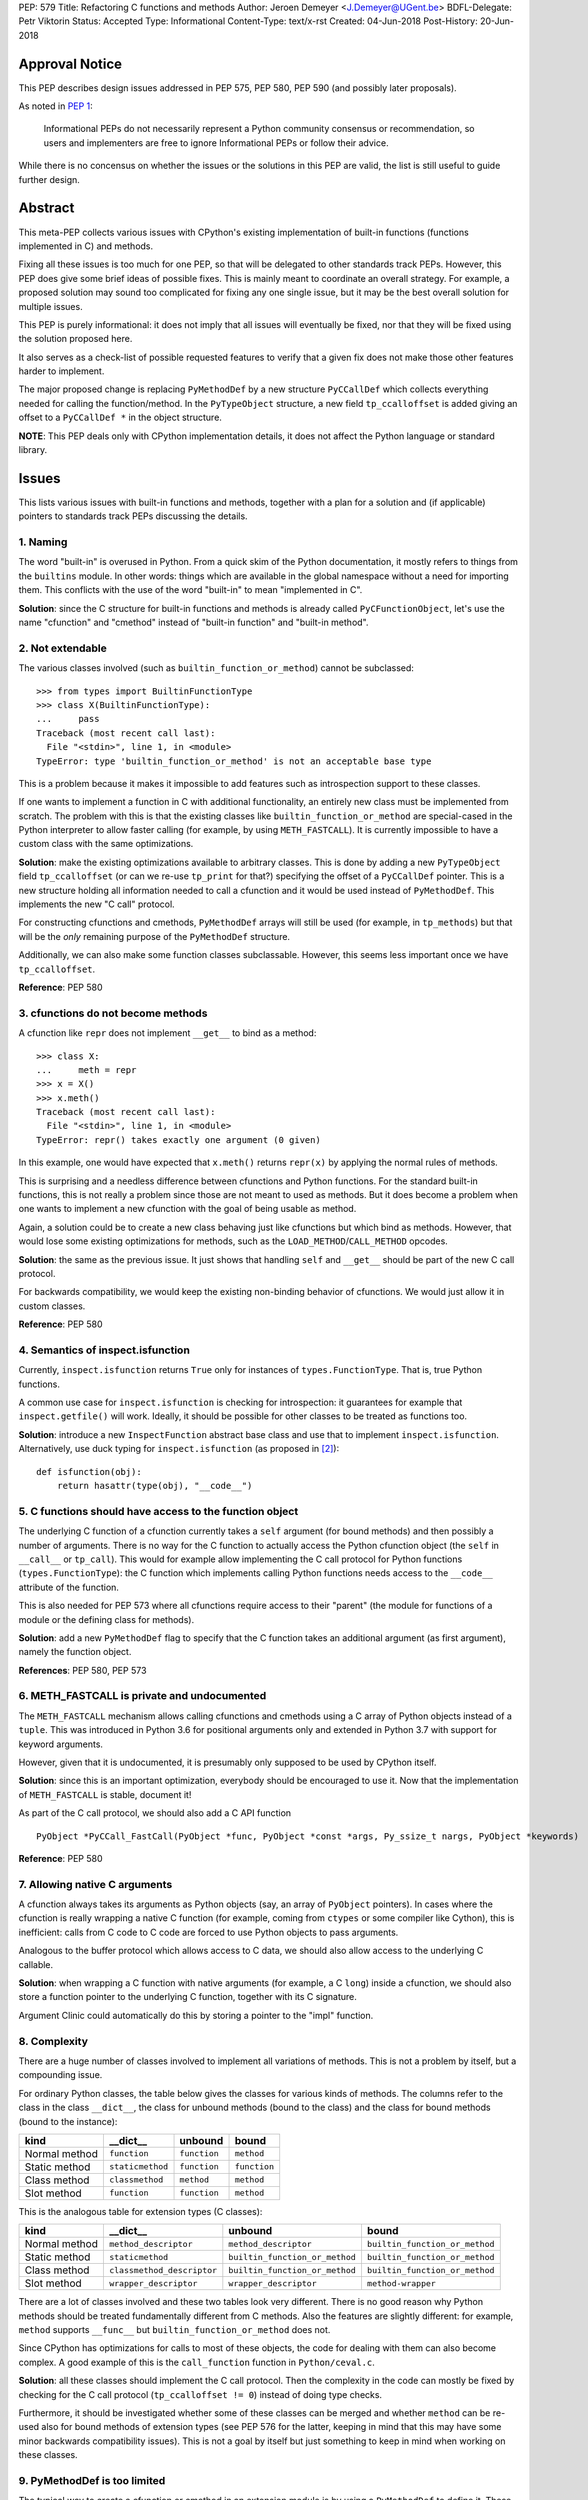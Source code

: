 PEP: 579
Title: Refactoring C functions and methods
Author: Jeroen Demeyer <J.Demeyer@UGent.be>
BDFL-Delegate: Petr Viktorin
Status: Accepted
Type: Informational
Content-Type: text/x-rst
Created: 04-Jun-2018
Post-History: 20-Jun-2018


Approval Notice
===============

This PEP describes design issues addressed in PEP 575, PEP 580, PEP 590
(and possibly later proposals).

As noted in `PEP 1 <https://www.python.org/dev/peps/pep-0001/#pep-types>`_:

   Informational PEPs do not necessarily represent a Python community
   consensus or recommendation, so users and implementers are free to
   ignore Informational PEPs or follow their advice.

While there is no concensus on whether the issues or the solutions in
this PEP are valid, the list is still useful to guide further design.


Abstract
========

This meta-PEP collects various issues with CPython's existing implementation
of built-in functions (functions implemented in C) and methods.

Fixing all these issues is too much for one PEP,
so that will be delegated to other standards track PEPs.
However, this PEP does give some brief ideas of possible fixes.
This is mainly meant to coordinate an overall strategy.
For example, a proposed solution may sound too complicated
for fixing any one single issue, but it may be the best overall
solution for multiple issues.

This PEP is purely informational:
it does not imply that all issues will eventually
be fixed, nor that they will be fixed using the solution proposed here.

It also serves as a check-list of possible requested features
to verify that a given fix does not make those
other features harder to implement.

The major proposed change is replacing ``PyMethodDef``
by a new structure ``PyCCallDef``
which collects everything needed for calling the function/method.
In the ``PyTypeObject`` structure, a new field ``tp_ccalloffset``
is added giving an offset to a ``PyCCallDef *`` in the object structure.

**NOTE**: This PEP deals only with CPython implementation details,
it does not affect the Python language or standard library.


Issues
======

This lists various issues with built-in functions and methods,
together with a plan for a solution and (if applicable)
pointers to standards track PEPs discussing the details.


1. Naming
---------

The word "built-in" is overused in Python.
From a quick skim of the Python documentation, it mostly refers
to things from the ``builtins`` module.
In other words: things which are available in the global namespace
without a need for importing them.
This conflicts with the use of the word "built-in" to mean "implemented in C".

**Solution**: since the C structure for built-in functions and methods is already
called ``PyCFunctionObject``,
let's use the name "cfunction" and "cmethod" instead of "built-in function"
and "built-in method".


2. Not extendable
-----------------

The various classes involved (such as ``builtin_function_or_method``)
cannot be subclassed::

    >>> from types import BuiltinFunctionType
    >>> class X(BuiltinFunctionType):
    ...     pass
    Traceback (most recent call last):
      File "<stdin>", line 1, in <module>
    TypeError: type 'builtin_function_or_method' is not an acceptable base type

This is a problem because it makes it impossible to add features
such as introspection support to these classes.

If one wants to implement a function in C with additional functionality,
an entirely new class must be implemented from scratch.
The problem with this is that the existing classes like
``builtin_function_or_method`` are special-cased in the Python interpreter
to allow faster calling (for example, by using ``METH_FASTCALL``).
It is currently impossible to have a custom class with the same optimizations.

**Solution**: make the existing optimizations available to arbitrary classes.
This is done by adding a new ``PyTypeObject`` field ``tp_ccalloffset``
(or can we re-use ``tp_print`` for that?)
specifying the offset of a ``PyCCallDef`` pointer.
This is a new structure holding all information needed to call
a cfunction and it would be used instead of ``PyMethodDef``.
This implements the new "C call" protocol.

For constructing cfunctions and cmethods, ``PyMethodDef`` arrays
will still be used (for example, in ``tp_methods``) but that will
be the *only* remaining purpose of the ``PyMethodDef`` structure.

Additionally, we can also make some function classes subclassable.
However, this seems less important once we have ``tp_ccalloffset``.

**Reference**: PEP 580


3. cfunctions do not become methods
-----------------------------------

A cfunction like ``repr`` does not implement ``__get__`` to bind
as a method::

    >>> class X:
    ...     meth = repr
    >>> x = X()
    >>> x.meth()
    Traceback (most recent call last):
      File "<stdin>", line 1, in <module>
    TypeError: repr() takes exactly one argument (0 given)

In this example, one would have expected that ``x.meth()`` returns
``repr(x)`` by applying the normal rules of methods.

This is surprising and a needless difference
between cfunctions and Python functions.
For the standard built-in functions, this is not really a problem
since those are not meant to used as methods.
But it does become a problem when one wants to implement a
new cfunction with the goal of being usable as method.

Again, a solution could be to create a new class behaving just
like cfunctions but which bind as methods.
However, that would lose some existing optimizations for methods,
such as the ``LOAD_METHOD``/``CALL_METHOD`` opcodes.

**Solution**: the same as the previous issue.
It just shows that handling ``self`` and ``__get__``
should be part of the new C call protocol.

For backwards compatibility, we would keep the existing non-binding
behavior of cfunctions. We would just allow it in custom classes.

**Reference**: PEP 580


4. Semantics of inspect.isfunction
----------------------------------

Currently, ``inspect.isfunction`` returns ``True`` only for instances
of ``types.FunctionType``.
That is, true Python functions.

A common use case for ``inspect.isfunction`` is checking for introspection:
it guarantees for example that ``inspect.getfile()`` will work.
Ideally, it should be possible for other classes to be treated as
functions too.

**Solution**: introduce a new ``InspectFunction`` abstract base class
and use that to implement ``inspect.isfunction``.
Alternatively, use duck typing for ``inspect.isfunction``
(as proposed in [#bpo30071]_)::

    def isfunction(obj):
        return hasattr(type(obj), "__code__")


5. C functions should have access to the function object
--------------------------------------------------------

The underlying C function of a cfunction currently
takes a ``self`` argument (for bound methods)
and then possibly a number of arguments.
There is no way for the C function to actually access the Python
cfunction object (the ``self`` in ``__call__`` or ``tp_call``).
This would for example allow implementing the
C call protocol for Python functions (``types.FunctionType``):
the C function which implements calling Python functions
needs access to the ``__code__`` attribute of the function.

This is also needed for PEP 573
where all cfunctions require access to their "parent"
(the module for functions of a module or the defining class
for methods).

**Solution**: add a new ``PyMethodDef`` flag to specify
that the C function takes an additional argument (as first argument),
namely the function object.

**References**: PEP 580, PEP 573


6. METH_FASTCALL is private and undocumented
--------------------------------------------

The ``METH_FASTCALL`` mechanism allows calling cfunctions and cmethods
using a C array of Python objects instead of a ``tuple``.
This was introduced in Python 3.6 for positional arguments only
and extended in Python 3.7 with support for keyword arguments.

However, given that it is undocumented,
it is presumably only supposed to be used by CPython itself.

**Solution**: since this is an important optimization,
everybody should be encouraged to use it.
Now that the implementation of ``METH_FASTCALL`` is stable, document it!

As part of the C call protocol, we should also add a C API function ::

    PyObject *PyCCall_FastCall(PyObject *func, PyObject *const *args, Py_ssize_t nargs, PyObject *keywords)

**Reference**: PEP 580


7. Allowing native C arguments
------------------------------

A cfunction always takes its arguments as Python objects
(say, an array of ``PyObject`` pointers).
In cases where the cfunction is really wrapping a native C function
(for example, coming from ``ctypes`` or some compiler like Cython),
this is inefficient: calls from C code to C code are forced to use
Python objects to pass arguments.

Analogous to the buffer protocol which allows access to C data,
we should also allow access to the underlying C callable.

**Solution**: when wrapping a C function with native arguments
(for example, a C ``long``) inside a cfunction,
we should also store a function pointer to the underlying C function,
together with its C signature.

Argument Clinic could automatically do this by storing
a pointer to the "impl" function.


8. Complexity
-------------

There are a huge number of classes involved to implement
all variations of methods.
This is not a problem by itself, but a compounding issue.

For ordinary Python classes, the table below gives the classes
for various kinds of methods.
The columns refer to the class in the class ``__dict__``,
the class for unbound methods (bound to the class)
and the class for bound methods (bound to the instance):

=============  ================ ============ ============
kind           __dict__         unbound      bound
=============  ================ ============ ============
Normal method  ``function``     ``function`` ``method``
Static method  ``staticmethod`` ``function`` ``function``
Class method   ``classmethod``  ``method``   ``method``
Slot method    ``function``     ``function`` ``method``
=============  ================ ============ ============

This is the analogous table for extension types (C classes):

=============  ========================== ============================== ==============================
kind           __dict__                   unbound                        bound
=============  ========================== ============================== ==============================
Normal method  ``method_descriptor``      ``method_descriptor``          ``builtin_function_or_method``
Static method  ``staticmethod``           ``builtin_function_or_method`` ``builtin_function_or_method``
Class method   ``classmethod_descriptor`` ``builtin_function_or_method`` ``builtin_function_or_method``
Slot method    ``wrapper_descriptor``     ``wrapper_descriptor``         ``method-wrapper``
=============  ========================== ============================== ==============================

There are a lot of classes involved
and these two tables look very different.
There is no good reason why Python methods should be
treated fundamentally different from C methods.
Also the features are slightly different:
for example, ``method`` supports ``__func__``
but ``builtin_function_or_method`` does not.

Since CPython has optimizations for calls to most of these objects,
the code for dealing with them can also become complex.
A good example of this is the ``call_function`` function in ``Python/ceval.c``.

**Solution**: all these classes should implement the C call protocol.
Then the complexity in the code can mostly be fixed by
checking for the C call protocol (``tp_ccalloffset != 0``)
instead of doing type checks.

Furthermore, it should be investigated whether some of these classes can be merged
and whether ``method`` can be re-used also for bound methods of extension types
(see PEP 576 for the latter,
keeping in mind that this may have some minor backwards compatibility issues).
This is not a goal by itself but just something to keep in mind
when working on these classes.


9. PyMethodDef is too limited
-----------------------------

The typical way to create a cfunction or cmethod in an extension module
is by using a ``PyMethodDef`` to define it.
These are then stored in an array ``PyModuleDef.m_methods``
(for cfunctions) or ``PyTypeObject.tp_methods`` (for cmethods).
However, because of the stable ABI (PEP 384),
we cannot change the ``PyMethodDef`` structure.

So, this means that we cannot add new fields for creating cfunctions/cmethods
this way.
This is probably the reason for the hack that
``__doc__`` and ``__text_signature__`` are stored in the same C string
(with the ``__doc__`` and ``__text_signature__`` descriptors extracting
the relevant part).

**Solution**: stop assuming that a single ``PyMethodDef`` entry
is sufficient to describe a cfunction/cmethod.
Instead, we could add some flag which means that one of the ``PyMethodDef``
fields is instead a pointer to an additional structure.
Or, we could add a flag to use two or more consecutive ``PyMethodDef``
entries in the array to store more data.
Then the ``PyMethodDef`` array would be used only to construct
cfunctions/cmethods but it would no longer be used after that.


10. Slot wrappers have no custom documentation
----------------------------------------------

Right now, slot wrappers like ``__init__`` or ``__lt__`` only have very
generic documentation, not at all specific to the class::

    >>> list.__init__.__doc__
    'Initialize self.  See help(type(self)) for accurate signature.'
    >>> list.__lt__.__doc__
    'Return self<value.'

The same happens for the signature::

    >>> list.__init__.__text_signature__
    '($self, /, *args, **kwargs)'

As you can see, slot wrappers do support ``__doc__``
and ``__text_signature__``.
The problem is that these are stored in ``struct wrapperbase``,
which is common for all wrappers of a specific slot
(for example, the same ``wrapperbase`` is used for ``str.__eq__`` and ``int.__eq__``).

**Solution**: rethink the slot wrapper class to allow docstrings
(and text signatures) for each instance separately.

This still leaves the question of how extension modules
should specify the documentation.
The ``PyTypeObject`` entries like ``tp_init`` are just function pointers,
we cannot do anything with those.
One solution would be to add entries to the ``tp_methods`` array
just for adding docstrings.
Such an entry could look like ::

    {"__init__", NULL, METH_SLOTDOC, "pointer to __init__ doc goes here"}


11. Static methods and class methods should be callable
-------------------------------------------------------

Instances of ``staticmethod`` and ``classmethod`` should be callable.
Admittedly, there is no strong use case for this,
but it has occasionally been requested (see for example [#bpo20309]_).

Making static/class methods callable would increase consistency.
First of all, function decorators typically add functionality or modify
a function, but the result remains callable. This is not true for
``@staticmethod`` and ``@classmethod``.

Second, class methods of extension types are already callable::

    >>> fromhex = float.__dict__["fromhex"]
    >>> type(fromhex)
    <class 'classmethod_descriptor'>
    >>> fromhex(float, "0xff")
    255.0

Third, one can see ``function``, ``staticmethod`` and ``classmethod``
as different kinds of unbound methods:
they all become ``method`` when bound, but the implementation of ``__get__``
is slightly different.
From this point of view, it looks strange that ``function`` is callable
but the others are not.

**Solution**:
when changing the implementation of ``staticmethod``, ``classmethod``,
we should consider making instances callable.
Even if this is not a goal by itself, it may happen naturally
because of the implementation.


References
==========

.. [#bpo20309] Not all method descriptors are callable
   (https://bugs.python.org/issue20309)

.. [#bpo30071] Duck-typing inspect.isfunction()
   (https://bugs.python.org/issue30071)


Copyright
=========

This document has been placed in the public domain.



..
   Local Variables:
   mode: indented-text
   indent-tabs-mode: nil
   sentence-end-double-space: t
   fill-column: 70
   coding: utf-8
   End:
